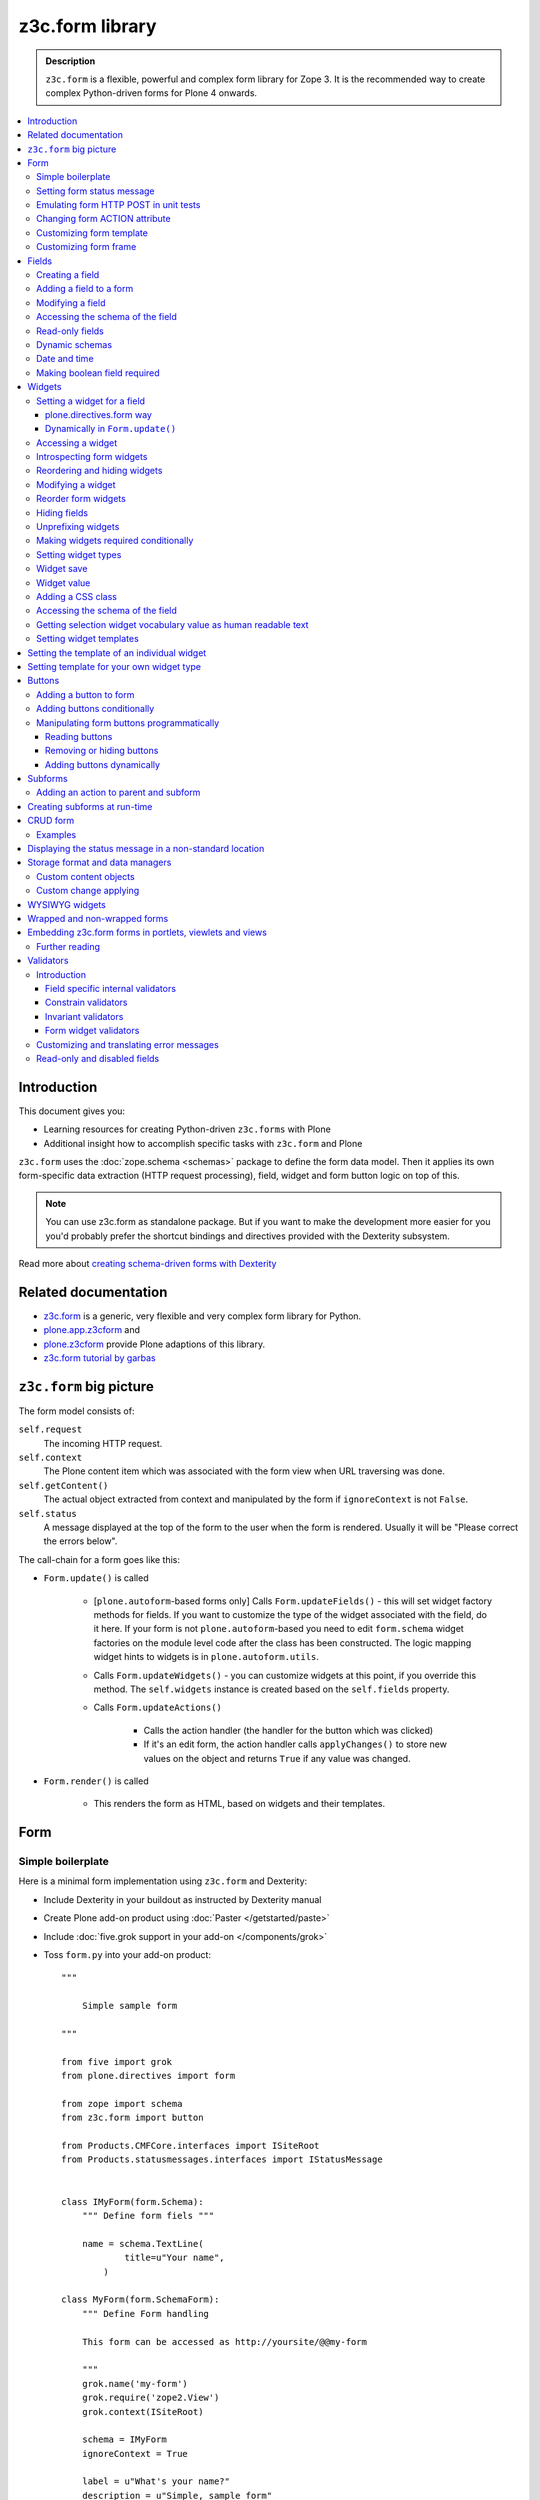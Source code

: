 ==================================
z3c.form library
==================================

.. admonition:: Description

    ``z3c.form`` is a flexible, powerful and complex form library for Zope 3.
    It is the recommended way to create complex Python-driven forms for
    Plone 4 onwards.

.. contents:: :local:

Introduction
=============

This document gives you:

* Learning resources for creating Python-driven ``z3c.forms`` with Plone

* Additional insight how to accomplish specific tasks with ``z3c.form`` and
  Plone

``z3c.form`` uses the :doc:`zope.schema <schemas>` package to define the
form data model. Then it applies
its own form-specific data extraction (HTTP request processing),
field, widget and form button logic on top of this.

.. note::

    You can use z3c.form as standalone package. But if you want to make the
    development more easier for you
    you'd probably prefer the shortcut bindings and directives provided with
    the Dexterity subsystem.

Read more about `creating schema-driven forms with Dexterity <http://plone.org/products/dexterity/documentation/manual/schema-driven-forms>`_


Related documentation
=====================

- `z3c.form <http://pypi.python.org/pypi/z3c.form/>`_ is a generic,
  very flexible and very complex form library for Python.
- `plone.app.z3cform <http://pypi.python.org/pypi/plone.app.z3cform>`_ and
- `plone.z3cform <http://pypi.python.org/pypi/plone.z3cform>`_ provide Plone
  adaptions of this library.
- `z3c.form tutorial by garbas <http://garbas.github.com/plone-z3c.form-tutorial/>`_


``z3c.form`` big picture
=========================

The form model consists of:

``self.request``
    The incoming HTTP request.

``self.context``
    The Plone content item which was associated with the form view when URL
    traversing was done.

``self.getContent()``
    The actual object extracted from context and manipulated by the form if
    ``ignoreContext`` is not ``False``.

``self.status``
    A message displayed at the top of the form to the user when the form is
    rendered. Usually it will be "Please correct the errors below".

The call-chain for a form goes like this:

* ``Form.update()`` is called

    * [``plone.autoform``-based forms only]
      Calls ``Form.updateFields()`` - this will set widget factory
      methods for fields. If you want to customize the type
      of the widget associated with the field, do it here. If
      your form is not ``plone.autoform``-based you need to
      edit ``form.schema`` widget factories on the module level code
      after the class has been constructed. The logic
      mapping widget hints to widgets is in ``plone.autoform.utils``.

    * Calls ``Form.updateWidgets()`` - you can customize widgets at this
      point, if you override this method. The ``self.widgets`` instance
      is created based on the ``self.fields`` property.

    * Calls ``Form.updateActions()``

        * Calls the action handler (the handler for the button which was
          clicked)

        * If it's an edit form, the action handler calls ``applyChanges()``
          to store new values on the object and returns ``True``
          if any value was changed.

* ``Form.render()`` is called

    * This renders the form as HTML, based on widgets and their templates.

Form
=====

Simple boilerplate
-----------------------

Here is a minimal form implementation using ``z3c.form`` and Dexterity:

* Include Dexterity in your buildout as instructed by Dexterity manual

* Create Plone add-on product using :doc:`Paster </getstarted/paste>`

* Include :doc:`five.grok support in your add-on </components/grok>`

* Toss ``form.py`` into your add-on product::

    """

        Simple sample form

    """

    from five import grok
    from plone.directives import form

    from zope import schema
    from z3c.form import button

    from Products.CMFCore.interfaces import ISiteRoot
    from Products.statusmessages.interfaces import IStatusMessage


    class IMyForm(form.Schema):
        """ Define form fiels """

        name = schema.TextLine(
                title=u"Your name",
            )

    class MyForm(form.SchemaForm):
        """ Define Form handling

        This form can be accessed as http://yoursite/@@my-form

        """
        grok.name('my-form')
        grok.require('zope2.View')
        grok.context(ISiteRoot)

        schema = IMyForm
        ignoreContext = True

        label = u"What's your name?"
        description = u"Simple, sample form"

        @button.buttonAndHandler(u'Ok')
        def handleApply(self, action):
            data, errors = self.extractData()
            if errors:
                self.status = self.formErrorsMessage
                return

            # Do something with valid data here

            # Set status on this form page
            # (this status message is not bind to the session and does not go thru redirects)
            self.status = "Thank you very much!"

        @button.buttonAndHandler(u"Cancel")
        def handleCancel(self, action):
            """User cancelled. Redirect back to the front page.
            """


Setting form status message
---------------------------

The form's global status message tells whether the form action succeeded or
not.

The form status message will be rendered only on the form.
If you want to set a message which will be visible even if the user renders
another page after submitting the form,
you need to use ``Products.statusmessage``.

To set the form status message::

    form.status = u"My message"


Emulating form HTTP POST in unit tests
----------------------------------------

* The HTTP request must include at least one buttons field.

* Form widget naming must match HTTP post values. Usually widgets have
  ``form.widgets`` prefix.

* You must emulate the ZPublisher behavior
  which automatically converts string input to Python primitives.
  For example, all choice/select values are Python lists.

* Some ``z3c`` widgets, like ``<select>``, need to have
  ``WIDGETNAME-empty-marker`` value set to
  the integer 1 to be processed.

* Usually you can get the dummy HTTP request object via acquisition from
  ``self.portal.REQUEST``

Example (incomplete)::

    layout = "accommondationsummary_view"

    # Zope publisher uses Python list to mark <select> values
    self.portal.REQUEST["form.widgets.area"] = [SAMPLE_AREA]
    self.portal.REQUEST["form.buttons.search"] = u"Search"
    view = self.portal.cards.restrictedTraverse(layout)

    # Call update() for form
    view.process_form()
    print view.form.render()

    # Always check form errors after update()
    errors = view.errors
    self.assertEqual(len(errors), 0, "Got errors:" + str(errors))

Changing form ACTION attribute
--------------------------------

By default, the HTTP ``POST`` request is made to ``context.absolute_url()``.
However you might want to make the post go to an external server.

* See `how to set <form> action attribute <http://pypi.python.org/pypi/plone.app.z3cform#form-action>`_

Customizing form template
--------------------------

If you want to change the page template producing ``<form>...</form>``
part of the HTML code, follow the instructions below.

.. note:: Generally, when you have a template which extends Plone's
   ``main_template`` you need to use the
   ``Products.Five.browser.pagetemplatefile.ViewPageTemplateFile``
   class.

Example::

    # Do not mix with Products.Five.browser.pagetemplatefile.ViewPageTemplateFile
    from zope.app.pagetemplate import ViewPageTemplateFile as Zope3PageTemplateFile

    class AddHeaderAnimationForm(crud.AddForm):
        """ Present form for adding a header animation """

        template = Zope3PageTemplateFile("custom-form-template.pt")


Customizing form frame
------------------------

If you want to change the surroundings around the ``z3c.form`` form,
such as Plone's ``main_template``,
text above and below the form, you can do as in the following example::

    from Products.Five.browser import BrowserView
    from Products.Five.browser.pagetemplatefile import ViewPageTemplateFile as FiveViewPageTemplateFile

    from plone.directives import form
    from plone.z3cform.layout import FormWrapper, wrap_form

    class EditHeaderBehaviorForm(form.EditForm):
        """ Form which displays options to edit header animation.

        """
        ...

    class EditHeaderBehaviorView(FormWrapper):
        """ Render Plone frame around our form with little modifications """

        # We need to define form and index attributes for custom FormWrapper

        # form points to our Form class
        form = EditHeaderBehaviorForm

        # Index is Zope 2 page template file which renders the frame around the form
        index = FiveViewPageTemplateFile("edit_header.pt")


        def __init__(self, context, request):
            # We can optionally set some variables in the constructor
            FormWrapper.__init__(self, context, request)
            self.header_animation_helper = self.context.restrictedTraverse("@@header_animation_helper")

        # Our view exposes two custom functions to the template

        def getAnimationCount(self):
            """ Return how many animations are availabe in the context """
            return len(self.header_animation_helper.header.alternatives)

        def getHeadeDefiner(self):
            """ Return the parent object defining animations in this context """
            return self.header_animation_helper.defining_context

And corresponding template ``edit_header.pt``

.. code-block:: html

    <html xmlns="http://www.w3.org/1999/xhtml" xml:lang="en"
          xmlns:tal="http://xml.zope.org/namespaces/tal"
          xmlns:metal="http://xml.zope.org/namespaces/metal"
          xmlns:i18n="http://xml.zope.org/namespaces/i18n"
          lang="en"
          metal:use-macro="here/main_template/macros/master"
          i18n:domain="plone.app.headeranimation">
    <body>

      <metal:main fill-slot="main">
        <tal:main-macro metal:define-macro="main">

          <h1 class="documentFirstHeading" tal:content="view/label">Title</h1>

          <div id="skel-contents">
            <span tal:replace="structure view/contents" />
          </div>


          <!-- Custom section goes here below the form -->

          <h2>Available animations</h2>

          <div id="animations">
            <span>
                We have <b tal:content="view/getAnimationCount"> animations or images</b>
                defined by <a tal:attributes="href view/getHeaderDefiner/absolute_url" tal:content="view/getHeadeDefiner/title_or_id" />
            </span>
          </div>

        </tal:main-macro>
    </metal:main>

.. note:: Generally, when you have a template which extends Plone
   main_template you need to use the
   ``Products.Five.browser.pagetemplatefile.ViewPageTemplateFile``
   class.

Fields
======

A field is responsible for:
1) pre-populating form values from context
2) storing data to context after successful ``POST``.

Form fields are stored in the ``form.fields`` variable,
which is an instance of the ``Fields`` class (ordered, dictionary-like).

Creating a field
----------------

Fields are created by adapting one or more ``zope.schema`` fields
for ``z3c.form`` using the ``Fields()`` constructor.

Example of creating one field::

    import zope.schema
    import z3c.form.field

    schema_field = zope.schema.TextLine()
    form_fields = z3c.form.field.Fields(schema_field)

    # This is a reference to newly created z3c.form.field.Field object
    one_form_field = zfields.values()[0]

Another example::

    import zope.schema
    import z3c.form.field

    ...

    field = zope.schema.Bool(
                    __name__ = "death_autofill",
                    title=_(u"Fill missing timepoints"),
                    description=_(u"Automatically fill information in missing timepoints if they occur after the death time"),
                    required=False,
                    default=True)

    # Construct z3c.form field
    fields_objects = z3c.form.field.Fields(field)

    # We can perform autofill only if we know the treatment time
    form.fields += fields_objects

Adding a field to a form
------------------------

Use the overridden ``+=`` operator of a ``Fields`` instance.
Fields instances can be added to existing Fields instances.

Example::

    self.form.fields += z3c.form.Fields(schema_field)

Modifying a field
-----------------

Fields can be accessed by their name in ``form.fields``. Example::

    self.form.fields["myfieldname"].name = u"Foobar"

Accessing the schema of the field
---------------------------------

A ``zope.schema`` Field is stored as a ``field`` attribute of a field.
Example::

    textline = self.form.fields["myfieldname"].field # zope.schema.TextLine

.. note::

    There exist only one singleton instance of a schema during run-time.
    If you modify the schema fields, the changes are reflected to
    all subsequent form updates and other forms which use the
    same schema.

Read-only fields
----------------

There is ``field.readonly`` flag.

Example code::

    class AREditForm(crud.EditForm):
        """ Form whose fields are dynamically constructed """

        def ar_editable(self):
            """ Arbitary condition deciding whether fields on this form are
            patient=self.__parent__.__parent__
            if patient.getConfirmedAR()  in (None,'','EDITABLE_AR'):
                return True
            return False


        @property
        def fields(self):
            """
            Dynamically create field data based on run-time constructed schema.

            Instead using static ``fields`` attribute, we use Python property
            which allows us to generate z3c.form.fields.Fields instance for the
            for run-time.
            """


            constructor = ARFormConstructor(self.context, self.context.context, self.request)

            # Create z3c.form.field.Fields object instance
            fields = constructor.getFields()

            if not self.ar_editable():
                # Disable all fields in edit mode if this form is locked out
                for f in fields.values():
                    f.mode = z3c.form.interfaces.DISPLAY_MODE

            return fields

You might also want to disable the *edit* button if none of the fields are
editable::

    # Make the edit button conditional
    AREditSubForm.buttons["apply"].condition = lambda form: form.has_edit_button()

.. note::

    You can also set ``z3c.form.interfaces.DISPLAY_MODE`` in
    ``updateWidgets()``
    if you are not dynamically poking form fields themselves.

.. warning::

    Do not modify fields on singleton instances (form or fields objects are
    shared between all forms).
    This causes problems on concurrent access.

.. note::

    ``zope.schema.Field`` has a ``readonly`` property.
    ``z3c.form.field.Field`` does not have this property,
    but has the ``mode`` property. Do not confuse these two.

Dynamic schemas
----------------------------

Below is an example of how to include new schemas on the fly::

    class EditForm(dexterity.EditForm, Helper):

        grok.context(IFlexibleContent)

        def updateFields(self):

            super(dexterity.EditForm, self).updateFields()
            sections = self.getSections()

            # See plone.app.z3cform.fieldsets.extensible for more examples
            for s in sections:

                # s = {'schema': <InterfaceClass your.app.content.flexiblecontent.IBodyText>, 'id': u'title', 'name': u'Title'}
                if s == None:
                    # This section has been removed from available flexi_blocks
                    continue

                # convert zope schema interface to z3c.form.Fields instance
                schema = s["schema"]

                if not schema.providedBy(self.context):
                    # We need to force the content item to provide
                    # custom for interfaces or datamanger is not happy
                    #   Module z3c.form.datamanager, line 51, in adapted_context
                    #   TypeError: ('Could not adapt', <Item at /xxx/tydryd>, <InterfaceClass xxx.app.content.flexiblecontent.IColumns>)
                    alsoProvides(self.context, schema) # XXX: This is persistent change?

                # We need to manually apply hints from plone.directives.form, as
                # updateFields() does it for base schema earlier
                processFields(self, schema, permissionChecks=True)

            print "Final results"
            for name, field in self.fields.items():
                print str(name) + " " + str(field)

Date and time
---------------

Example::

    class IDeal(form.Schema):
        """
        Deals and discounts item
        """

        validUntil = schema.Datetime(title=u"Valid until")

See

* http://stackoverflow.com/questions/5776498/specify-datetime-format-on-zope-schema-date-on-plone

* http://svn.zope.org/zope.schema/trunk/src/zope/schema/tests/test_datetime.py?rev=113055&view=auto

Making boolean field required
-------------------------------

E.g. to make "Accept Terms and Conditions" checkbox

* http://stackoverflow.com/questions/9670819/how-do-i-make-a-boolean-field-required-in-a-z3c-form

Widgets
=======

Widget are responsible for
1) rendering HTML code for input;
2) parsing HTTP post input.

Widgets are stored as the ``widgets`` attribute of a form.
It is presented by an ordered dict-like ``Widgets`` class.

Widgets are only available after the form's ``update()`` and
``updateWidgets()`` methods have been called.
``updateWidgets()`` will bind widgets to the form context.
For example, vocabularies defined by name are resolved at this point.

A widget has two names:

    * ``widget.__name__`` is the name of the corresponding field.
      Lookups from ``form.widgets[]`` can be done using this name.

    * ``widget.name`` is the decorated name used in HTML code.
      It has the format
      ``${form name}.${field set name}.${widget.__name__}``.

The Zope publisher will also mangle widget names based on what kind of input
the widget takes. When an HTTP ``POST`` request comes in,
Zope publisher automatically converts ``<select>`` dropdowns to lists and so
on.

Setting a widget for a field
--------------------------------

plone.directives.form way
``````````````````````````````````````````````````````

See examples on `plone.directives.form page <http://pypi.python.org/pypi/plone.directives.form#form-widget-hints>`_

Dynamically in ``Form.update()``
``````````````````````````````````````````````````````

Example from `collective.z3cform.datagridfield_demos <https://github.com/collective/collective.z3cform.datagridfield_demo>`_

::

    class EditForm9(EditForm):
        label = u'Rendering widgets as blocks instead of cells'

        grok.name('demo-collective.z3cform.datagrid-block-edit')

        def update(self):
            # Set a custom widget for a field for this form instance only
            self.fields['address'].widgetFactory = BlockDataGridFieldFactory
            super(EditForm9, self).update()


Accessing a widget
------------------

A widget can be accessed by its field's name. Example::

    class MyForm(z3c.form.Form):

        def update(self):
            z3c.form.Form.update(self)
            widget = form.widgets["myfieldname"] # Get one wiget

            for w in wiget.items(): print w # Dump all widgets


Introspecting form widgets
--------------------------

Example::

    from z3c.form import form

    class MyForm(form.Form):

        def updateWidgets(self):
            """ Customize widget options before rendering the form. """
            form.Form.updateWidgets(self)

            # Dump out all widgets - note that each <fieldset> is a subform
            # and this function only concerns the current fieldset
            for i in self.widgets.items():
                print i

Reordering and hiding widgets
------------------------------

With Dexterity forms you can use
`plone.directives.fotm <http://pypi.python.org/pypi/plone.directives.form>`_::

    from z3c.form.interfaces import IAddForm, IEditForm

    class IFlexibleContent(form.Schema):
        """
        Description of the Example Type
        """

        # -*- Your Zope schema definitions here ... -*-
        form.order_before(sections='title')
        form.mode(sections='hidden')
        form.mode(IEditForm, sections='input')
        form.mode(IAddForm, sections='input')
        sections = schema.TextLine(title=u"Sections")



Modifying a widget
------------------

Widgets are stored in the ``form.widgets`` dictionary, which maps
*field name* to *widget*.
The widget label can be different than the field name.

Example::

    from z3c.form import form

    class MyForm(form.Form):

        def updateWidgets(self):
            """ Customize widget options before rendering the form. """

            self.widgets["myfield"].label = u"Foobar"

If you want to have a completely different Python class
for a widget, you need to override field's widget factory in
the module body code after fields have been constructed in the class,
or in the ``update()`` method for dynamically constructed fields::

   def update(self):
        self.fields["animation"].widgetFactory = HeaderFileFieldWidget

Reorder form widgets
--------------------

``plone.z3cform`` allows you to reorder the field widgets by overriding the
``update`` method of the form class.

Example::

    from z3c.form import form
    from plone.z3cform.fieldsets.utils import move

    class MyForm(form.Form):

        def update(self):
        super(MyForm, self).update()
        move(self, 'fullname', before='*')
        move(self, 'username', after='fullname')
        super(ProfileRegistrationForm, self).update()

For more information about how to reorder fields see the ``plone.z3cform``
page at PyPI:

<http://pypi.python.org/pypi/plone.z3cform#fieldsets-and-form-extenders>`_


Hiding fields
------------------

Here's how to do it in pure ``z3c.form``::

    import z3c.form.interfaces
    ...

        def updateWidgets(self):
        self.widgets["getAvailability"].mode = z3c.form.interfaces.HIDDEN_MODE

Unprefixing widgets
--------------------

By default each form widget gets a name prefixed by the form id.
This allows you to combine several forms on the same page.

You can override this behavior in ``updateWidgets()``::

    # Remove prefix from form widget names, so that
    # the names are actual names on the remote server
    for widget in self.widgets.values():
        # form.widgets.foobar -> foobar
        widget.id = widget.name = widget.field.__name__

.. note::

    Some templates, like ``select_input.pt``, have hard-coded
    name suffixes like ``:list`` to satisfy ZPublisher machinery.
    If you need to get rid of these, you need to override the template.

Making widgets required conditionally
--------------------------------------

If you want to avoid hardwired ``required`` on fields
and toggle then conditionally, you need to supply
a dynamically modified schema field to the
``z3c.form.field.Fields`` instance of the form.

Example::

    class ShippingAddressForm(CheckoutSubform):
        ignoreContext = True
        label = _(u"Shipping address")

        # Distinct fields on same <form> HTML element
        prefix = "shipping"

        def __init__(self, optional, content, request, parentForm):
            """
            @param optional: Whether shipping address should be validated or not.
            """
            subform.EditSubForm.__init__(self, content, request, parentForm)
            self.optional = optional

        @property
        def fields(self):
            """ Get the field definition for this form.

            Form class's fields attribute does not have to
            be fixed, it can be property also.
            """

            # Construct the Fields instance as we would
            # normally do in more static way
            fields = z3c.form.field.Fields(ICheckoutAddress)

            # We need to override the actual required from the
            # schema field which is litte tricky.
            # Schema fields are shared between instances
            # by default, so we need to create a copy of it
            if self.optional:
                for f in fields.values():
                    # Create copy of a schema field
                    # and force it unrequired
                    schema_field = copy.copy(f.field) # shallow copy of an instance
                    schema_field.required = False
                    f.field = schema_field

            return fields

Setting widget types
-----------------------

By default, widgets for form fields are determined by ``FieldWidget``
adapters (defined in :term:`ZCML`).
You can override adapters per field using field's ``widgetFactory`` property.

Below is an example which creates a custom widget, its ``FieldWidget``
factory, and uses it for one field in one form::

    from zope.component import adapter, getMultiAdapter
    from zope.interface import implementer, implements, implementsOnly

    from z3c.form.interfaces import IFieldWidget
    from z3c.form.widget import FieldWidget

    from plone.formwidget.namedfile.widget import NamedFileWidget, NamedImageWidget

    class HeaderFileWidget(HeaderWidgetMixin, NamedFileWidget):

        # Get download url for HeaderAnimation object's file.
        # Download URL is set externally by edit sub form and
        download_url = None

    class HeaderImageWidget(HeaderWidgetMixin, NamedImageWidget):
        pass

    @implementer(IFieldWidget)
    def HeaderFileFieldWidget(field, request):
        """ Factory for creating HeaderFileWidget which is bound to one field
        """
        return FieldWidget(field, HeaderFileWidget(request))

    class EditHeaderAnimationSubForm(crud.EditSubForm):
        """
        """

        def updateWidgets(self):
            """ Enforce custom widget types which get file/image attachment URL right """
            # Custom widget types are provided by FieldWidget factories
            # before updateWidgets() is called
            self.fields["animation"].widgetFactory = HeaderFileFieldWidget

            crud.EditSubForm.updateWidgets(self)

            # Make edit form aware of correct image download URLs
            self.widgets["animation"].download_url = "http://mymagicalurl.com"


Alternatively, you can use
`plone.directives.form <http://pypi.python.org/pypi/plone.directives.form>`_
to add widget hints to form schema.

Widget save
-----------

After ``form.update()`` if the request was *save* and all data was valid,
``form.applyChanges(data)`` is called.

By default widgets use ``datamanger.AttributeField`` and try to store their
values as a member attribute of the object returned by ``form.getContent()``.

.. TODO:: How do add custom DataManager

Widget value
------------

The widget value, either from form ``POST`` or previous context data,
is available as ``widget.value`` after the ``form.update()`` call.


Adding a CSS class
------------------

Widgets have a method ``addClass()`` to add extra CSS classes.
This is useful if you have
Javascript/JQuery associated with your special form::

    widget.addClass("myspecialwidgetclass")

Note that these classes are directly applied to ``<input>``, ``<select>``,
etc. itself, and not to the wrapping ``<div>`` element.

Accessing the schema of the field
----------------------------------

A ``zope.schema`` Field is stored as a ``field`` attribute of a widget.
Example::

    textline = form.widgets["myfieldname"].field # zope.schema.TextLine

.. warning::

    ``Widget.field`` is not a ``z3c.form.field.Field`` object.

Getting selection widget vocabulary value as human readable text
----------------------------------------------------------------

Example::

    widget = self.widgets["myselectionlist"]

    token = widget.value[0] # widget.value is list of unicode strings, each is token for the vocabulary

    user_readable = widget.terms.getTermByToken(token).title

Example (page template)

.. code-block:: html

    <td tal:define="widget view/widgets/myselectionlist">
        <span tal:define="token python:widget.value[0]"
              tal:content="python:widget.terms.getTermByToken(token).title" />
    </td>

Setting widget templates
------------------------

You might want to customize the template of a widget to have custom HTML
code for a specific use case.

Setting the template of an individual widget
=================================================

First copy the existing page template code of the widget.
For basic widgets you can find the template in the
`z3c.form source tree
<http://svn.zope.org/z3c.form/trunk/src/z3c/form/browser/>`_.

``yourwidget.pt`` (text area widget copied over an example text)

.. code-block:: html

    <html xmlns="http://www.w3.org/1999/xhtml"
          xmlns:tal="http://xml.zope.org/namespaces/tal"
          tal:omit-tag="">

    <!-- Sections widget custom templates -->

    <textarea
       id="" name="" class="" cols="" rows=""
       tabindex="" disabled="" readonly="" accesskey=""
       tal:attributes="id view/id;
                       name view/name;
                       class view/klass;
                       style view/style;
                       title view/title;
                       lang view/lang;
                       onclick view/onclick;
                       ondblclick view/ondblclick;
                       onmousedown view/onmousedown;
                       onmouseup view/onmouseup;
                       onmouseover view/onmouseover;
                       onmousemove view/onmousemove;
                       onmouseout view/onmouseout;
                       onkeypress view/onkeypress;
                       onkeydown view/onkeydown;
                       onkeyup view/onkeyup;
                       disabled view/disabled;
                       tabindex view/tabindex;
                       onfocus view/onfocus;
                       onblur view/onblur;
                       onchange view/onchange;
                       cols view/cols;
                       rows view/rows;
                       readonly view/readonly;
                       accesskey view/accesskey;
                       onselect view/onselect"
       tal:content="view/value" />
    </html>

Now you can override the template factory in the ``updateWidgets()`` method
of your form class

.. code-block:: python

    from z3c.form.ptcompat import ViewPageTemplateFile
    from z3c.form.interfaces import INPUT_MODE

    class AddForm(DefaultAddForm):

        def updateWidgets(self):
            """ """
            # Call parent to set-up initial widget data
            DefaultAddForm.updateWidgets(self)

            # Note we need to be discreet to different form modes (view, edit, hidden)
            if self.fields["sections"].mode == INPUT_MODE:

                # Modify a widget with certain name for our purposes
                widget = self.widgets["sections"]

                # widget.template is a template factory -
                # Widget.render() will associate later this factory with the widget
                widget.template = ViewPageTemplateFile("templates/sections.pt")

You can also interact with your ``form`` class instance from the widget
template

.. code-block:: html

    <!-- Some hidden JSON data for our Javascripts by calling a method on our form class -->
    <span style="display:none" tal:content="view/form/getBlockPlanJSON" />


Setting template for your own widget type
=============================================

You can set the template used by the widget with the
``<z3c:widgetTemplate>`` ZCML directive

.. code-block:: xml

    <z3c:widgetTemplate
        mode="display"
        widget=".interfaces.INamedFileWidget"
        layer="z3c.form.interfaces.IFormLayer"
        template="file_display.pt"
        />

You can also enforce the widget template in the ``render()`` method of the
widget class::

    from zope.component import adapter, getMultiAdapter
    from zope.interface import implementer, implements, implementsOnly
    from zope.app.pagetemplate.viewpagetemplatefile import ViewPageTemplateFile

    from z3c.form.interfaces import IFieldWidget, INPUT_MODE, DISPLAY_MODE, HIDDEN_MODE
    from z3c.form.widget import FieldWidget

    from plone.formwidget.namedfile.widget import NamedFileWidget, NamedImageWidget

    class HeaderFileWidget(NamedFileWidget):
        """ Subclass widget a use a custom template """

        display_template = ViewPageTemplateFile("header_file_display.pt")

        def render(self):
            """See z3c.form.interfaces.IWidget."""

            if self.mode == DISPLAY_MODE:
                # Enforce template and do not query it from the widget template factory
                template = self.display_template

            return NamedFileWidget.render(self)

Widget template example::

    <span id="" class="" i18n:domain="plone.formwidget.namedfile"
          tal:attributes="id view/id;
                          class view/klass;
                          style view/style;
                          title view/title;
                          lang view/lang;
                          onclick view/onclick;
                          ondblclick view/ondblclick;
                          onmousedown view/onmousedown;
                          onmouseup view/onmouseup;
                          onmouseover view/onmouseover;
                          onmousemove view/onmousemove;
                          onmouseout view/onmouseout;
                          onkeypress view/onkeypress;
                          onkeydown view/onkeydown;
                          onkeyup view/onkeyup"
            tal:define="value view/value;
                        exists python:value is not None">
        <span tal:define="fieldname view/field/__name__ | nothing;
                          filename view/filename;
                          filename_encoded view/filename_encoded;"
                tal:condition="python: exists and fieldname">
            <a tal:content="filename"
               tal:attributes="href string:${view/download_url}">Filename</a>
            <span class="discreet"> &mdash; <span tal:define="sizekb view/file_size" tal:replace="sizekb">100</span> KB</span>
        </span>
        <span tal:condition="not:exists" class="discreet" i18n:translate="no_file">
            No file
        </span>
    </span>

Buttons
=======

Buttons enable actions in forms. ``AddForm`` and ``EditForm``
base classes come with default buttons (:guilabel:`Save`).

More information in ``z3c.form`` documentation

* http://packages.python.org/z3c.form/button.html

Adding a button to form
------------------------

The easiest way to add handlers for buttons is to use
a function decorator ``z3c.form.button.buttonAndHandler()``.

The first parameter is the user visible label and
the second one is the ``<input>`` name.

Example::

    from z3c.form import button

    class Form(...):

        @button.buttonAndHandler(_('Add'), name='add')
        def handle_add(self, action):
            data, errors = self.extractData()
            if errors:
                self.status = "Please correct errors"
                return

            self.applyChanges(data)
            self.status = _(u"Item added successfully.")


The default ``z3c.form.form.AddForm`` and ``z3c.form.form.EditForm``
:guilabel:`Add` and :guilabel:`Save` button handler calls are good code
examples.

* http://svn.zope.org/z3c.form/trunk/src/z3c/form/form.py?rev=114824&view=auto

Adding buttons conditionally
----------------------------

The ``buttonAndHandler`` decorator can accept a condition argument.
The condition should be a function that accepts the form as an argument and returns a boolean.
Example, a button that only shows when a condition is met::

    @button.buttonAndHandler(
        u"Delete Event",
        name="handleDelete",
        condition=lambda form: form.okToDelete()
        )
    def handleDelete(self, action):
        """
            Delete this event.
        """

        ...

        self.status = "Event deleted."


Manipulating form buttons programmatically
-------------------------------------------

You want to manipulate buttons if you want to hide buttons dynamically,
manipulate labels, etc.

Buttons are stored in ``buttons`` class attribute.

.. warning::

    Button storage is shared between all form instances,
    so do not mutate its content. Instead create a copy
    of it if you wish to have form-specific changes.

Reading buttons
```````````````

Example::

    self.mobile_form_instance = MobileForm(self.context, self.request)

    for i in self.mobile_form_instance.buttons.items(): print i
    ('apply', <Button 'apply' u'Apply'>)


Removing or hiding buttons
``````````````````````````

Here is an example how to hide all buttons from a certain form instance.

Example::

    import copy

    def update(self):
            # Hide form buttons

            # Create immutable copy which you can manipulate
            self.mobile_form_instance.buttons = copy.deepcopy(self.mobile_form_instance.buttons)

            # Remove button using dictionary style delete
            for button_id in self.mobile_form_instance.buttons.keys():
                del self.mobile_form_instance.buttons[button_id]


Adding buttons dynamically
```````````````````````````

In the example below, the ``Buttons`` array is already constructed
dynamically
and we can manipulate it::

    def setActions(self):
        """ Add button to the form based on dynamic conditions. """

        if self.isSaveEnabled():

            but = button.Button("save", title=u"Save")
            self.form.buttons += button.Buttons(but)

            self.form.buttons._data_keys.reverse() # Fix Save button to left

            handler = button.Handler(but, self.form.__class__.handleSave)
            self.form.handlers.addHandler(but, handler)


Subforms
=========

Subforms are embedded ``z3c`` forms inside a master form.

Subforms may have their own
buttons or use the controls from the maste form.
You need to call ``update()`` manually for subforms.

More info

* http://packages.python.org/z3c.form/subform.html

Adding an action to parent and subform
--------------------------------------

Parent and subform actions must be linked.

Example::

    class CheckoutForm(z3c.form.form.EditForm):


        @button.buttonAndHandler(_('Continue'), name='continue')
        def handleContinue(self, action):
            """ Extract the checkout data to session and redirect to payment processer checkout screen.

            Note:

            """

            # Following has been copied from z3c.form.form.EditForm
            data, errors = self.extractData()
            if errors:
                self.status = self.formErrorsMessage
                return

            changes = self.applyChanges(data)

            if changes:
                self.status = self.successMessage
            else:
                self.status = self.noChangesMessage


    class CheckoutSubform(subform.EditSubForm):
        """ Add support for continue action. """

            def execute(self):
                """
                Make sure that the form is refreshed when parent
                form Continue is pressed.
                """

                data, errors = self.extractData()
                if errors:
                    self.errors = errors
                    self.status = self.formErrorsMessage
                    return errors

                content = self.getContent()
                z3c.form.form.applyChanges(self, content, data)

                return None

            @button.handler(CheckoutForm.buttons['continue'])
            def handleContinue(self, action):
                """ What happens when the parent form button is pressed """
                self.execute()

Creating subforms at run-time
==============================

Below is an example how to convert existing form instance to
be used as an subform in another form::

    def convertToSubForm(self, form_instance):
        """
        Make existing form object behave like subform object.

        * Do not render <form> frame

        * Do not render actions

        @param form_instance: Constructed z3c.form.form.Form object
        """

        # Create mutable copy which you can manipulate
        form_instance.buttons = copy.deepcopy(form_instance.buttons)

        # Remove subform action buttons using dictionary style delete
        for button_id in form_instance.buttons.keys():
            del form_instance.buttons[button_id]

        if HAS_WRAPPER_FORM:
            # Plone 4 / Plone 3 compatibility
            zope.interface.alsoProvides(form_instance, IWrappedForm)

        # Use subform template - this prevents getting embedded <form>
        # elements inside the master <form>
        import plone.z3cform
        #from zope.pagetemplatefile import ViewPageTemplateFile as Zope3PageTemplateFile
        from zope.app.pagetemplate import ViewPageTemplateFile as Zope3PageTemplateFile
        from zope.app.pagetemplate.viewpagetemplatefile import BoundPageTemplate
        template = Zope3PageTemplateFile('subform.pt', os.path.join(os.path.dirname(plone.z3cform.__file__), "templates"))
        form_instance.template = BoundPageTemplate(template, form_instance)

.. note::

    If possible, try to construct your form class hierarchy so that
    you can use the same class mix-in for normal forms and subforms.

CRUD form
===========

CRUD (Create, read, update, delete) forms manage list of objects.

CRUD form elements:

* Add form creates new objects and renders the form below the table

* Edit sub-form edits existing object and renders one table row

* Edit form lists all objects and allows deleting them (table master)

* CRUD form orchestrates the whole thing and renders add and edit forms

* ``view_schema`` outputs read-only fields in CRUD table

* ``update_schema`` outputs editable fields in CRUD table.
  Usually you want either ``view_schema`` or ``update_schema``.

* ``add_schema`` outputs add form.

.. Note:: the ``context`` attribute of add and edit form is the parent CRUD
    form. The ``context`` attribute of an edit subform is the edit form.

Examples
--------

* Easy: `plone.app.headeranimation animation and image list manager <https://svn.plone.org/svn/collective/plone.app.headeranimation/trunk/plone/app/headeranimation/browser/forms.py>`_.

* Complex: `Singing & dancing channel manager example <https://svn.plone.org/svn/collective/collective.dancing/trunk/collective/dancing/browser/channel.py>`_

Displaying the status message in a non-standard location
===========================================================

By default, the status message is rendered inside ``plone.app.z3cform``
``macros.pt`` above the form:

.. code-block:: html

    <metal:define define-macro="titlelessform">

        <tal:status define="status view/status" condition="status">
            <dl class="portalMessage error" tal:condition="view/widgets/errors">
                <dt i18n:domain="plone" i18n:translate="">
                    Error
                </dt>
                <dd tal:content="status" />
            </dl>
            <dl class="portalMessage info" tal:condition="not: view/widgets/errors">
                <dt i18n:domain="plone" i18n:translate="">
                    Info
                </dt>
                <dd tal:content="status" />
            </dl>
        </tal:status>

We can decouple the status message from the form,
without overriding all the templates,
by copying status message variable to another variable and then playing
around with it in our wrapper view template.

Form class::

    class HolidayServiceSearchForm(form.Form):
        """
        """

        @button.buttonAndHandler(_(u"Search"))
        def searchHandler(self, action):
            """ Search form submit handler for product card search.
            """

            data, errors = self.extractData()
            if len(self.search_results) == 0:
                self.status = _(u"No holiday services found.")
            else:
                msgid = _("found_results", default=u"Found ${results} holiday services.", mapping={u"results" : len(self.search_results)})
                self.status = self.context.translate(msgid)

            ...

            # Use non-standard location to display the status
            # for success messages
            if len(self.widgets.errors) == 0:
                self.result_message = self.status
                self.status = None

    class HolidayServiceSearchView(FormWrapper):
        """ HolidayService browser view
        """

        form = HolidayServiceSearchForm

        def result_message(self):
            """ Display result message in non-standard location """

            if len(self.form_instance.widgets.errors) == 0:
                # Do not display form highlight errors here
                return self.form_instance.result_message

... and then we can use a special ``result_message`` view accessor in our
view template code

.. code-block:: xml

    <tal:comment replace="nothing">Form submit anchor</tal:comment>
    <a name="searched" />

    <tal:status define="status view/result_message" condition="python:status != None">
        <dl class="portalMessage info">
            <dt i18n:domain="plone" i18n:translate="">
                Info
            </dt>
            <dd tal:content="status" />
        </dl>
    </tal:status>


Storage format and data managers
=================================

By default, ``z3c.form`` reads incoming context values as the object
attributes.
This behavior can be customized using data managers.

You can, for example, use Python dictionaries to read and store form data.

* http://packages.python.org/z3c.form/datamanager.html

Custom content objects
----------------------

The following hack can be used if you have an object which does not conform
your form interface and you want to expose only certain object attribute to
the form to be edited.

Example::

    class ISettings(zope.interface.Interface):

        # This maps to Archetypes field confirmedAR on SitsPatient
        confirmedAR = zope.schema.Choice(
                title=_(u"Confirm adherse reactions"),
                description=_(u"Confirm that all adherse reactions regarding the patient life cycle have been entered here and there will be no longer adherse reaction data"),
                vocabulary=make_zope_schema_vocabulary(ADVERSE_STATUS_VOCABULARY))

    class ARSettingsForm(form.Form):
        """ General settings for all adherse reactions """

        fields = Fields(ISettings)

        def getContent(self):
            """ """

            # Create a temporary object holding the settings values out of the patient

            class TemporarySettingsContext(object):
                zope.interface.implements(ISettings)

            obj = TemporarySettingsContext()

            # Copy values we want to expose to the form from Plone context item to the temporary object
            obj.confirmedAR = self.context.confirmedAR

            return obj

.. note::

    Since ``getContent()`` is also used in ``applyChanges()``, you need to
    override ``applyChanges()`` as well
    to save values correctly to a persistent object.

Custom change applying
----------------------

The default, the behavior of the ``z3c.form`` edit form is to write incoming
data as the attributes of the object returned by ``getContent()``.

You can override this behavior by overriding ``applyChanges()`` method.

Example::

    def applyChanges(self, data):
        """
        Reflect confirmed status to Archetypes schema.

        @param data: Dictionary of cleaned form data, keyed by field
        """


        # This is the context given to the form when the form object was constructed
        patient = self.context

        assert ISitsPatient.providedBy(patient) # safety check

        # Call archetypes field mutator to store the value on the patient object
        patient.setConfirmedAR(data["confirmedAR"])

WYSIWYG widgets
================

By using `plone.directives.form <http://pypi.python.org/pypi/plone.directives.form>`_
and `plone.app.z3cform <http://pypi.python.org/pypi/plone.app.z3cform>`_ packages you can do::

    from plone.app.z3cform.wysiwyg import WysiwygFieldWidget

    from mfabrik.plonezohointegration import _

    class ISettings(form.Schema):
        """ Define schema for settings of the add-on product """

        form.widget(contact_form_prefix=WysiwygFieldWidget)
        contact_form_prefix = schema.Text(
                title=_(u"Contact form top text"),
                description=_(u"Custom text for the long contact form upper part"),
                required=False,
                default=u"")


More information

* http://pypi.python.org/pypi/plone.directives.form

Wrapped and non-wrapped forms
=============================

A ``z3c.form.form.Form`` object is "wrapped" when it is
rendered inside Plone page frame and having
acquisition chain in intact.

Since ``plone.app.z3cform`` 0.5.0 the behavior goes like this:

* Plone 3 forms are automatically wrapped

* Plone 4 forms are unwrapped

The wrapper is a ``plone.z3cform.interfaces.IWrappedForm``
:doc:`marker interface </components/interfaces>`
on the form object, applied it after the form instance has been constructed.
If this marker interface is not applied,
``plone.z3cform.ZopeTwoFormTemplateFactory``
tries to embed the form into Plone page frame.
If the form is not intended to be rendered as a full page form,
this usually leads to the following exception::

    *** ContentProviderLookupError: plone.htmlhead

The form tries to render the full Plone page.
Rendering this page needs an acquisition
chain set-up for the view and the template. Embedded forms do not have this,
or it would lead to recursion error.

If you are constructing form instances manually and want to render them
without Plone page decoration,
you must make sure that automatic form wrapping does not take place::

    import zope.interface
    from plone.z3cform.interfaces import IWrappedForm

    class SomeView(BrowserView):

        def init(self):
            """ Constructor embedded sub forms """

            # Construct few embedded forms
            self.mobile_form_instance = MobileForm(
                    self.context, self.request)
            zope.interface.alsoProvides(
                    self.mobile_form_instance, IWrappedForm)

            self.publishing_form_instance = PublishingForm(
                    self.context, self.request)
            zope.interface.alsoProvides(
                    self.publishing_form_instance, IWrappedForm)

            self.override_form_instance = getMultiAdapter(
                    (self.context, self.request),
                    IOverrideForm)
            zope.interface.alsoProvides(
                    self.override_form_instance, IWrappedForm)

Embedding z3c.form forms in portlets, viewlets and views
=========================================================

By default, when ``plone.app.z3cform`` is installed through
the add-on installer, all forms have full Plone page frame.
If you are rendering forms inside non-full-page objects,
you need to change the default template.

Below is an example how to include a ``z3c.form``-based form in a portlet.

.. note::

    ``plone.app.z3cform`` version 0.5.1 or later is needed,
    as older versions do not support overriding ``form.action``
    property.

You need the following:

* a ``z3c.form`` class

* the viewlet/portlet class

* A form wrapper template which renders the frame around the form.
  The default version renders the whole Plone page frame ---
  you don't want this when the form is embedded,
  otherwise you get infinite recursion
  (plone page having a form having a plone page...)

* Portlet/viewlet template which refers to the form

* ZCML to register all components

Portlet code::

    from plone.z3cform.layout import FormWrapper

    class PortletFormView(FormWrapper):
         """ Form view which renders z3c.forms embedded in a portlet.

         Subclass FormWrapper so that we can use custom frame template. """

         index = ViewPageTemplateFile("formwrapper.pt")

    class Renderer(base.Renderer):
        """ z3c.form portlet renderer.

        Instiate form and wrap it to a special layout template
        which will give the form suitable frame to be used in the portlet.

        We also set a form action attribute, so that
        the browser goes to another page after the form has been submitted
        (we really don't know what kind of page the portlet is displayed
        and is it safe to submit forms there, so we do this to make sure).
        The action page points to a browser:page view where the same
        form is displayed as full-page form, giving the user to better
        user experience to fix validation errors.
        """

        render = ViewPageTemplateFile('zohocrmcontact.pt')

        def __init__(self, context, request, view, manager, data):
            base.Renderer.__init__(self, context, request, view, manager, data)
            self.form_wrapper = self.createForm()

        def createForm(self):
            """ Create a form instance.

            @return: z3c.form wrapped for Plone 3 view
            """

            context = self.context.aq_inner

            returnURL = self.context.absolute_url()

            # Create a compact version of the contact form
            # (not all fields visible)
            form = ZohoContactForm(context, self.request, returnURLHint=returnURL, full=False)

            # Wrap a form in Plone view
            view = PortletFormView(context, self.request)
            view = view.__of__(context) # Make sure acquisition chain is respected
            view.form_instance = form

            return view

        def getContactFormURL(self):
            """ For rendering the form link at the bottom of the portlet.

            @return: URL leading to the full contact form
            """
            return self.form_wrapper.form_instance.action

``formwrapper.pt`` is just a dummy form view template which wraps the form.
This differs from standard form wrapper by *not* rendering Plone
main layout around the form.

.. code-block:: html

    <div class="portlet-form">
       <div tal:replace="structure view/contents" />
    </div>

Then the portlet template itself (``zohoportlet.pt``) renders the portlet.
The form is rendered using:
``<form tal:replace="structure view/form_wrapper" />``.

.. code-block:: html

    <dl class="portlet portletZohoCRMContact"
        i18n:domain="mfabrik.plonezohointegration">

        <dt class="portletHeader">
            <span class="portletTopLeft"></span>
            <span i18n:translate="portlet_title">
               Contact Us
            </span>
            <span class="portletTopRight"></span>
        </dt>

        <dd class="portletItem odd">
            <form tal:replace="structure view/form_wrapper" />
        </dd>

        <dd class="portletFooter">
            <span class="portletBottomLeft"></span>
            <a href=""
               tal:attributes="href view/getContactFormURL"
               i18n:translate="box_more_news_link">
              Longer contact form&hellip;
            </a>
            <span class="portletBottomRight"></span>
        </dd>

    </dl>

.. note::

    Viewlets behave a little differently, since they do some acquisition
    chain mangling when you assign variables to ``self``. Thus you should
    never have ``self.view = view`` or ``self.form = form`` in a viewlet.

Template example for viewlet (don't do ``sel.form_wrapper``)

.. code-block:: html

    <div id="my-viewlet">
        <form tal:replace="structure python:view.createForm()()" />
    </div>

Then the necessary parts of form itself::

    class IZohoContactForm(zope.interface.Interface):
        """ Form field definitions for Zoho contact forms """

        first_name = schema.TextLine(title=_(u"First name"))

        last_name = schema.TextLine(title=_(u"Last name"))

        company = schema.TextLine(title=_(u"Company / organization"), description=_(u"The organization which you represent"))

        email = schema.TextLine(title=_(u"Email address"), description=_(u"Email address we will use to contact you"))

        phone_number = schema.TextLine(title=_(u"Phone number"),
                                       description=_(u"Your phone number in international format. E.g. +44 12 123 1234"),
                                       required=False,
                                       default=u"")


        returnURL = schema.TextLine(title=_(u"Return URL"),
                                    description=_(u"Where the user is taken after the form is succesfully submitted"),
                                    required=False,
                                    default=u"")

    class ZohoContactForm(Form):
        """ z3c.form used to handle the new lead submission.

        This form can be rendered

        * standalone (@@zoho-contact-form view)

        * embedded into the portlet

        ..note::

            It is recommended to use a CSS rule
            to hide form descriptions when rendered in the portlet to save
            some screen estate.

        Example CSS::

            .portletZohoCRMContact .formHelp {
               display: none;
            }
        """

        fields = Fields(IZohoContactForm)

        label = _(u"Contact Us")

        description = _(u"If you are interested our services leave your contact information below and our sales representatives will contact you.")

        ignoreContext = True

        def __init__(self, context, request, returnURLHint=None, full=True):
            """

            @param returnURLHint: Should we enforce return URL for this form

            @param full: Show all available fields or just required ones.
            """
            Form.__init__(self, context, request)
            self.all_fields = full

            self.returnURLHint = returnURLHint

        @property
        def action(self):
            """ Rewrite HTTP POST action.

            If the form is rendered embedded on the others pages we
            make sure the form is posted through the same view always,
            instead of making HTTP POST to the page where the form was rendered.
            """
            return self.context.portal_url() + "/@@zoho-contact-form"

        def updateWidgets(self):
            """ Make sure that return URL is not visible to the user.
            """
            Form.updateWidgets(self)

            # Use the return URL suggested by the creator of this form
            # (if not acting standalone)
            self.widgets["returnURL"].mode = z3c.form.interfaces.HIDDEN_MODE
            if self.returnURLHint:
                self.widgets["returnURL"].value = self.returnURLHint

            # Prepare compact version of this formw
            if not self.all_fields:
                # Hide fields which we don't want to bother user with
                self.widgets["phone_number"].mode = z3c.form.interfaces.HIDDEN_MODE


        @button.buttonAndHandler(_('Send contact request'), name='ok')
        def send(self, action):
            """ Form button hander. """

            data, errors = self.extractData()

            if not errors:

                settings = self.getZohoSettings()
                if settings is None:
                    self.status = _(u"Zoho is not configured in Site Setup. Please contact the site administration.")
                    return

                crm = CRM(settings.username, settings.password, settings.apikey)

                # Fill in data going to Zoho CRM
                lead = {
                    "First Name" : data["first_name"],
                    "Last Name" : data["last_name"],
                    "Company" : data["company"],
                    "Email" : data["email"],
                }

                phone = data.get("phone_number", "")
                if phone != "":
                    # Only pass phone number to Zoho if it's set
                    lead["Phone"] = phone

                # Pass in all prefilled lead fields configured in the site setup
                lead.update(self.parseExtraFields(settings.crm_lead_extra_data))

                # Open Zoho API connection
                try:
                    # This will raise ZohoException and nuke the request
                    # if Zoho credentials are wrong
                    crm.open()

                    # Make sure that wfTrigger is true
                    # and Zoho does workflow actions for the new leads
                    # (like informing sales about the availability of the lead)
                    crm.insert_records([lead], {"wfTrigger" : "true"})
                except IOError:
                    # Network down?
                    self.status = _(u"Cannot connect to Zoho servers. Please contact web site administration")
                    return

                ok_message = _(u"Thank you for contacting us. Our sales representatives will come back to you in few days")


                # Check whether this form was submitted from another page
                returnURL = data.get("returnURL", "")

                if returnURL != "" and returnURL is not None:

                    # Go to page where we were sent and
                    # pass the confirmation message as status message (in session)
                    # as we are not in the control of the destination page
                    from Products.statusmessages.interfaces import IStatusMessage
                    messages = IStatusMessage(self.request)
                    messages.addStatusMessage(ok_message, type="info")
                    self.request.response.redirect(returnURL)
                else:
                    # Act standalone
                    self.status = ok_message
            else:
                # errors on the form
                self.status = _(u"Please fill in all the fields")

Further reading
----------------

This example code was taken from the ``mfabrik.plonezohointegration``
product which is in the Plone collective.

Another tutorial:

* http://plone.org/documentation/kb/using-z3c.form-forms-in-plone

Validators
==========

Introduction
--------------------

Please read `Dexterity manual validators chapter <http://plone.org/products/dexterity/documentation/manual/schema-driven-forms/customising-form-behaviour/referencemanual-all-pages>`_.

There are three kind of validation hooks you can use with z3c.form

* zope.schema field parameter specific

* zope.schema @invariant (validation is model specific)

* zope.schema constrain (validation is model specific)

* z3c.form (validation is bound ot the form instance)

Field specific internal validators
````````````````````````````````````````````````````

When you define your field with *zope.schema*
you can enable flags for field internal validation.
This include e.g.

* ``required`` is field required on the form or not

* ``min`` and ``max`` for number based fields

Example::

    class LocalizationOfStenosisForm(form.Schema):

        degreeOfStenosis = schema.Float(
            title=u"Degree of stenosis %",
            required=False,
            min=0.0,
            max=100.0
            )

For available internal validation options, see the field source code in zope.schema package.

Constrain validators
````````````````````````````````````````````````````

zope.schema fields take a callable argument ``constrain``
which defines a Python function validating the incoming value.

Example::

    import zope.interface

    def lastNameConstraint(value):
         if value and value == value.lower():
             raise zope.interface.Invalid(u"Name must have at least one capital letter")
         return True

    class IPerson(zope.interface.Interface):

         lastName = zope.schema.TextLine(
             title=u'Last Name',
             description=u"The person's last name.",
             default=u'',
             required=True,
             constraint=lastNameConstraint)

For more information, see ``zope.schema`` documentation.

Invariant validators
``````````````````````````

TODO: Are invariants useful with z3c.form??

Form widget validators
``````````````````````````

Validators are best added in the schema itself.

* If you are using plain ``z3c.form``,
  you can check the `validators documentation <http://packages.python.org/z3c.form/validator.html>`_.

* The `plone.form.directives
  <http://pypi.python.org/pypi/plone.directives.form#validators>`_ package
  provides convenient decorators for form validators.
  If you use ``plone.form.directives`` validators, make sure your package
  is :doc:`grokked </components/grok>`
  (otherwise validators are not registered).

Example: How to use widget specific validators with ``z3c.form``::

    from z3c.form import validator
    import zope.component

    class IZohoContactForm(form.Schema):
        """ Form field definitions for Zoho contact forms """

        phone_number = schema.TextLine(title=_(u"Phone number"),
                                       description=_(u"Your phone number in international format. E.g. +44 12 123 1234"),
                                       required=False,
                                       default=u"")

    class PhoneNumberValidator(validator.SimpleFieldValidator):
        """ z3c.form validator class for international phone numbers """

        def validate(self, value):
            """ Validate international phone number on input """
            allowed_characters = "+- () / 0123456789"

            if value != None:

                value = value.strip()

                if value == "":
                    # Assume empty string = no input
                    return

                # The value is not required
                for c in value:
                    if c not in allowed_characters:
                        raise zope.interface.Invalid(_(u"Phone number contains bad characters"))

                if len(value) < 7:
                    raise zope.interface.Invalid(_(u"Phone number is too short"))

    # Set conditions for which fields the validator class applies
    validator.WidgetValidatorDiscriminators(PhoneNumberValidator, field=IZohoContactForm['phone_number'])

    # Register the validator so it will be looked up by z3c.form machinery

    zope.component.provideAdapter(PhoneNumberValidator)

More info

* http://plone.org/products/dexterity/documentation/manual/schema-driven-forms/customising-form-behaviour/validation

Customizing and translating error messages
---------------------------------------------

If you want to custom error messages on per-field level::

    from zope.schema._bootstrapinterfaces import RequiredMissing
    RequiredMissingErrorMessage = error.ErrorViewMessage(_(u'Required value is missing.'), error=RequiredMissing, field=IEmailFormSchema['email'])
    zope.component.provideAdapter(RequiredMissingErrorMessage, name='message')

Leave ``field`` parameter out if you want the new error message to apply to
all fields.


Read-only and disabled fields
--------------------------------

Read-only fields are not rendered in form edit mode::

    courseModeAccordion = schema.TextLine(
            title=u"Courses by mode accordion",
            default=u"Automatically from database",
            readonly=True
            )

If the widget mode is ``display`` then it is rendered as in form view mode,
so that the user cannot edit::

    form.mode(courseModeAccordion="display")
    courseModeAccordion = schema.TextLine(
            title=u"Courses by mode accordion",
            default=u"Automatically from database",
            )

